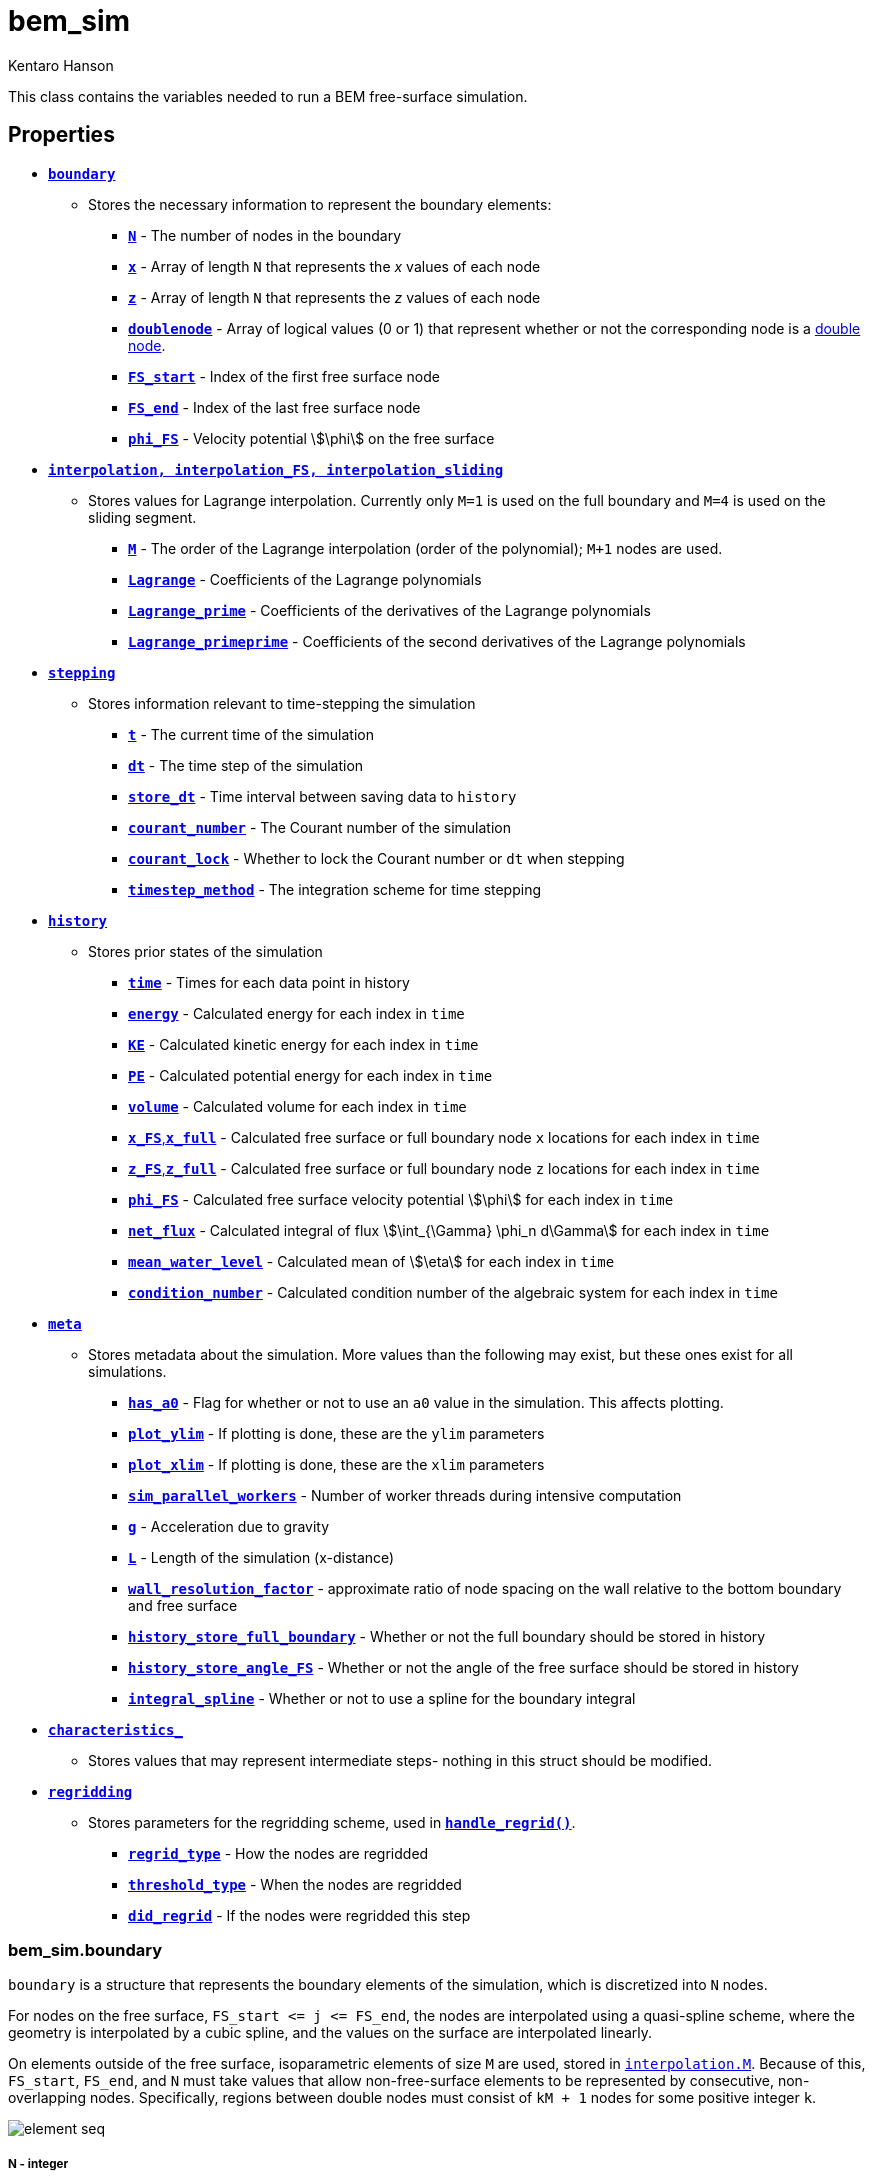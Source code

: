 bem_sim
=======
Kentaro Hanson
:stem:

This class contains the variables needed to run a BEM free-surface simulation.

== Properties

* <<boundary,+*boundary*+>>
    - Stores the necessary information to represent the boundary elements:
        ** <<boundary_N,+*N*+>> - The number of nodes in the boundary
        ** <<boundary_x,+*x*+>> - Array of length +N+ that represents the __x__ values of each node
        ** <<boundary_x,+*z*+>> - Array of length +N+ that represents the __z__ values of each node
        ** <<boundary_doublenode,+*doublenode*+>> - Array of logical values (0 or 1) that represent whether or not the corresponding node is a link:bem_method.html[double node].
        ** <<boundary_fsstartend,+*FS_start*+>> - Index of the first free surface node
        ** <<boundary_fsstartend,+*FS_end*+>> - Index of the last free surface node
        ** <<boundary_phiFS,+*phi_FS*+>> - Velocity potential stem:[\phi] on the free surface

* <<interpolation,+*interpolation, interpolation_FS, interpolation_sliding*+>>
    - Stores values for Lagrange interpolation. Currently only `M=1` is used on the full boundary and `M=4` is used on the sliding segment.
        ** <<interpolation_M,+*M*+>> - The order of the Lagrange interpolation (order of the polynomial); `M+1` nodes are used.
        ** <<interpolation_lagrange,+*Lagrange*+>> - Coefficients of the Lagrange polynomials
        ** <<interpolation_lagrangep,+*Lagrange_prime*+>> - Coefficients of the derivatives of the Lagrange polynomials
        ** <<interpolation_lagrangepp,+*Lagrange_primeprime*+>> - Coefficients of the second derivatives of the Lagrange polynomials

* <<stepping,+*stepping*+>>
    - Stores information relevant to time-stepping the simulation
        ** <<stepping_t,+*t*+>> - The current time of the simulation
        ** <<stepping_dt,+*dt*+>> - The time step of the simulation
        ** <<stepping_store_dt,+*store_dt*+>> - Time interval between saving data to `history`
        ** <<stepping_courant_number,+*courant_number*+>> - The Courant number of the simulation
        ** <<stepping_courant_lock,+*courant_lock*+>> - Whether to lock the Courant number or `dt` when stepping
        ** <<stepping_timestep_method,+*timestep_method*+>> - The integration scheme for time stepping
* <<history,+*history*+>>
    - Stores prior states of the simulation
        ** <<history_time,+*time*+>> - Times for each data point in history
        ** <<history_energy,+*energy*+>> - Calculated energy for each index in +time+
        ** <<history_energy,+*KE*+>> - Calculated kinetic energy for each index in +time+
        ** <<history_energy,+*PE*+>> - Calculated potential energy for each index in +time+
        ** <<history_volume,+*volume*+>> - Calculated volume for each index in +time+
        ** <<history_x_FS,+*x_FS*+,+*x_full*+>> - Calculated free surface or full boundary node `x` locations for each index in +time+
        ** <<history_x_FS,+*z_FS*+,+*z_full*+>> - Calculated free surface or full boundary node `z` locations for each index in +time+
        ** <<history_phi_FS,+*phi_FS*+>> - Calculated free surface velocity potential stem:[\phi] for each index in +time+
        ** <<history_net_flux,+*net_flux*+>> - Calculated integral of flux stem:[\int_{\Gamma} \phi_n  d\Gamma] for each index in +time+
        ** <<history_mean_water_level,+*mean_water_level*+>> - Calculated mean of stem:[\eta] for each index in +time+
        ** <<history_condition_number,+*condition_number*+>> - Calculated condition number of the algebraic system for each index in +time+
* <<meta,+*meta*+>>
    - Stores metadata about the simulation. More values than the following may exist, but these ones exist for all simulations.
        ** <<meta_a0,+*has_a0*+>> - Flag for whether or not to use an `a0` value in the simulation. This affects plotting.
        ** <<meta_plot_ylim,+*plot_ylim*+>> - If plotting is done, these are the `ylim` parameters
        ** <<meta_plot_ylim,+*plot_xlim*+>> - If plotting is done, these are the `xlim` parameters
        ** <<meta_sim_parallel_workers,+*sim_parallel_workers*+>> - Number of worker threads during intensive computation
        ** <<meta_g,+*g*+>> - Acceleration due to gravity
        ** <<meta_L,+*L*+>> - Length of the simulation (x-distance)
        ** <<meta_wall_resolution_factor,+*wall_resolution_factor*+>> - approximate ratio of node spacing on the wall relative to the bottom boundary and free surface
        ** <<meta_history_store_full_boundary,+*history_store_full_boundary*+>> - Whether or not the full boundary should be stored in history
        ** <<meta_history_store_angle_FS,+*history_store_angle_FS*+>> - Whether or not the angle of the free surface should be stored in history
        ** <<meta_integral_spline,+*integral_spline*+>> - Whether or not to use a spline for the boundary integral
* <<characteristics_,+*characteristics_*+>>
    - Stores values that may represent intermediate steps- nothing in this struct should be modified.
* <<regridding,+*regridding*+>>
    - Stores parameters for the regridding scheme, used in <<method_handle_regrid,+*handle_regrid()*+>>.
        ** <<regridding_regrid_type,+*regrid_type*+>> - How the nodes are regridded
        ** <<regridding_threshold_type,+*threshold_type*+>> - When the nodes are regridded
        ** <<regridding_did_regrid,+*did_regrid*+>> - If the nodes were regridded this step


[#boundary]
=== bem_sim.boundary

`boundary` is a structure that represents the boundary elements of the simulation, which is discretized into `N` nodes.

For nodes on the free surface,
`FS_start <= j <= FS_end`, the nodes are interpolated using a quasi-spline scheme, where the geometry is interpolated by a cubic spline, and the values on the surface are interpolated linearly.

On elements outside of the free surface, isoparametric elements of size `M` are used, stored in <<interpolation_M,`interpolation.M`>>. Because of this, `FS_start`, `FS_end`, and `N` must take values that allow non-free-surface elements to be represented by consecutive, non-overlapping nodes. Specifically, regions between double nodes must consist of `kM + 1` nodes for some positive integer `k`.

image:element_seq.png[]

[#boundary_N]
===== N - [small]#integer#
`N` represents number of nodes in the boundary, including double nodes. This dictates the length of +x+, +z+, and +doublenode+.

[#boundary_x]
===== x, z - [small]#float array#
`x` and `z` are both arrays of length `N` that store the __x__ and __z__ coordinates of each node, respectively. On indices `j` where `doublenode(j) = 1`, we must have `x(j) = x(j+1)` and `z(j) = z(j+1)`.

[#boundary_doublenode]
===== doublenode - [small]#logic array#
`doublenode` is an `N`-length array of logical values (0 or 1) that represent whether or not the corresponding node is a link:bem_method.html#doublenode[double node]. On indices `j` where `doublenode(j) = 1`, the `j`^th^ and `j+1`^th^ nodes must have the same position. That is, `x(j) = x(j+1)` and `z(j) = z(j+1)`.

[#boundary_fsstartend]
===== FS_start, FS_end - [small]#integer#
`FS_start` and `FS_end` represent the node indices which determine the free surface nodes.

[#boundary_phiFS]
===== phi_FS - [small]#float array#
`phi_FS` is an array of length `FS_end - FS_start + 1` that store the velocity potential stem:[\phi] along the free surface, where stem:[\phi] at node `FS_start <= j <= FS_end` is represented by `phi_FS(j - FS_start + 1)`.

[#interpolation]
=== bem_sim.interpolation

`interpolation`, `interpolation_FS`, and `interpolation_sliding` are structures that store the order of the Lagrange interpolation and the polynomial coefficients for such an interpolation. These structures share the format with link:functions.html#get_interpolation_struct[`get_interpolation_struct()`], which is used to populate these fields.

`interpolation` specifies the order of the isoparametric elements on the non-free-surface boundary, while `interpolation_FS` determines the shape function of the sliding element on the free surface in the boundary integral calculation.
`interpolation_sliding` determines the sliding element used for surface derivative calculation, used in the time-stepping procedure, link:functions.html#step_sim[`step_sim()`].

It is preferred for `interpolation_FS.M` to be odd so that an even number of collocation points are used so that the middle is a segment that the sliding element is based on, and `interpolation_sliding.M` to be even so that there is a center node for the derivatives to be calculated at.

The values stored here are used both in link:functions.html#eval_Kn_Kd[+eval_Kn_Kd()+] and link:functions.html#step_sim[+step_sim()+], when interpolating values on the boundary. On the free surface, `step_sim()` uses a sliding element of `interpolation.M+1` nodes to evaluate derivatives, while everywhere else is evaluated isoparametrically with an element of `interpolation.M+1` nodes. `step_sim()` uses `interpolation.M` instead of `interpolation_FS.M` because an odd number of collocation points is desirable. Specifically, `step_sim()` uses values at a node instead of a segment, so it is preferrable to operate on an element that has a node in the center.

In +eval_Kn_Kd()+, the free surface is interpolated using a sliding element of  order `interpolation_FS.M`. The integrals between two nodes `k` and `k+1` are calculated on the middle segment, except close to the ends of the free surface, where the element would extend past the free surface if centered on the `k`,`k+1` segment.


[#interpolation_M]
===== M - [small]#integer#
`M` represents the order of the Lagrange interpolation. `M+1` nodes are used, resulting in Lagrange polynomials of degree `M`.

[#interpolation_lagrange]
===== Lagrange - [small]#float matrix#
`Lagrange` stores the coefficients of the Lagrange polynomials. For `M=4`, this is a stem:[5\times 5] matrix. For general `M` the matrix is stem:[(a_{i,j})] where

[stem]
====
\[
    L_i(x) = \sum_{j=1}^{M+1} a_{i,j} x^{j-1} = \prod_{\begin{matrix}k=1\\k\ne i\end{matrix}}^{M+1} \frac{x - x_k}{x_i - x_k}
\]
====
is the Lagrange polynomial for node stem:[i]. For `interpolation.Lagrange` and `interpolation_sliding.Lagrange`, the interval stem:[\[0,1\]] is used, with stem:[x_k = \frac{k}{M+1}]. For `interpolation_FS.Lagrange`, the interval stem:[\[0,M\]] is used, with stem:[x_k = k].

[#interpolation_lagrangep]
===== Lagrange_prime - [small]#float matrix#
`Lagrange_prime` stores the coefficients of the derivatives of the Lagrange polynomials. For `M=4`, this is a stem:[5\times 4] matrix. For general `M` the matrix is stem:[(a_{i,j})] where

[stem]
====
\[
    L_i'(x) = \sum_{j=1}^{M} a_{i,j} x^{j-1}
\]
====
This means that if stem:[(b_{i,j})] is the matrix representing `Lagrange`, we have

[stem]
====
\[
    a_{i,j} = jb_{i,j+1}
\]
====

[#interpolation_lagrangepp]
===== Lagrange_primeprime - [small]#float matrix#
`Lagrange_primeprime` stores the coefficients of the second derivatives of the Lagrange polynomials. For `M=4`, this is a stem:[5\times 3] matrix. For general `M` the matrix is stem:[(a_{i,j})] where

[stem]
====
\[
    L_i''(x) = \sum_{j=1}^{M-1} a_{i,j} x^{j-1}
\]
====
This means that if stem:[(b_{i,j})] is the matrix representing `Lagrange`, we have

[stem]
====
\[
    a_{i,j} =  j(j+1)b_{i,j+2}
\]
====

[#stepping]
=== bem_sim.stepping
`stepping` is a structure that holds information relevant to timestepping, which is handled by the <<method_step,`step()`>> method.

[#stepping_t]
===== t - [small]#float#
`t` represents the current time of the simulation. This is updated every time the simulation is stepped.

[#stepping_dt]
===== dt - [small]#float#
`dt` represents the size of the time step. Every step increments `t` by `dt`. This value should be allowed to be modified inside and outside of the stepping code in order to support adaptive schemes.

[#stepping_store_dt]
===== store_dt - [small]#float#
`store_dt` represents the time interval between writing values of the simulation into <<history,`history`>>. If this value is less than or equal to `dt`, then every frame, a history update occurs.

Every step, the last recorded time in `history` is compared to `stepping.t`. If the difference is greater than `store_dt`, a <<method_update_history,history update call>> is made.

[#stepping_courant_number]
===== courant_number - [small]#positive float#
`courant_number` represents the Courant number stem:[u \frac{\Delta x}{\Delta t}], which is calculated in link:functions.html#step_sim[`step_sim()`]. Hence, this value is set to the Courant number at the previous time step. stem:[\Delta t] is taken to be the time step size `dt`, stem:[\Delta x] is taken to be the minimum distance between two adjacent nodes, and stem:[u] is taken to be the maximum velocity stem:[\|\nabla\phi\|] on the free surface. This choice was made to keep nodes from colliding with each other, and may not perform well to maintain overall stability, in certain standing wave scenarios, for example.

[#stepping_courant_lock]
===== courant_lock - [small]#logical#
Each time step, the step size taken is determined by keeping either `dt` constant or `courant_number` constant. When `courant_lock` is true, `courant_number` is kept constant, so `dt` is set in order for that to be true. Otherwise, `dt` is kept constant, and `courant_number` is simply updated for the current time step.

[#stepping_timestep_method]
===== timestep_method - [small]#string#
`timestep_method` represents the integration scheme used for time stepping. This may be a string of one of the following values:

.Time-stepping Methods
|===
|value | Description
|\'taylor2'
|Use a second order Taylor series method +
stem:[u_{j+1} = u_j + hf(u_j) + \frac{h}{2}f'(u_j)]
|\'abm4'
|Use a 4th order Adams-Bashforth method +
stem:[u_{j+1} = u_j+h/24\left(55f(u_j)-59f(u_{j-1}) + 37f(u_{j-2}) - 9f(u_{j-3})\right)] +
initiated by \'taylor2'.
|\'abm2'
|Use a 2nd order Adams-Bashforth method +
stem:[u_{j+1} = u_j+h/2\left(3f(u_j)-f(u_{j-1})\right)] +
initiated by \'taylor2'.
|\'euler'
|Use Euler's method +
stem:[u_{j+1} = u_j+hf(u_j)] +
|===


[#history]
=== bem_sim.history

`history` is a structure that stores information of prior time steps in the simulation. In the case of a static boundary, the information here is enough to recreate the simulation at a stored time step `time(i)` using `x_FS(i,:)`, `z_FS(i,:)`, and `phi_FS(i,:)`, but there is currently no support for doing this automatically, yet. Other fields hold data that may be relevant to measuring the link:bem_method.html#accuracy_checks[accuracy of the simulation]. This structure is updated using the <<method_update_history,`bem_sim.update_history()`>> method.

This struct was created prior to netcdf saving, which is now the prefered way of storing history.

[#history_time]
===== time - [small]#float array#
`time` represents the time corresponding to each index in the history. For example, the volume `volume(i)` is the calculated volume at time `time(i)`.

[#history_energy]
===== energy, KE, PE - [small]#float array#
`energy` represents the calculated energy (see link:bem_method.html#accuracy_checks[BEM accuracy checks]) at a given time step.
This is the sum of `KE` and `PE`.

[#history_volume]
===== volume - [small]#float array#
`volume` represents the calculated volume (see link:bem_method.html#accuracy_checks[BEM accuracy checks]) at a given time step.

[#history_x_FS]
===== (x_FS, z_FS) or (x_full, z_full) - [small]#cell array of float arrays#
`x_FS` and `z_FS` represent the free surface node coordinates respectively at a given time step. `x_FS{i}` is equal to <<boundary_x,+boundary.x+>>(<<boundary_fsstartend,+FS_start:FS_end+>>) when the simulation was at time `time(i)`. This is populated if <<meta_history_store_full_boundary,+*meta.history_sture_full_boundary*+>> is set to false.

Otherwise, `x_full` and `z_full` are populated, representing the full boundary node coordinates at a given time step. `z_FS{i}` is equal to <<boundary_x,+boundary.x+>> when the simulation was at time `time(i)`.

[#history_phi_FS]
===== phi_FS - [small]#cell array of float arrays#
`phi_FS` represents the free surface velocity potential at a given time step. `phi_FS{i}` is equal to <<boundary_phiFS,+boundary.phi_FS+>> when the simulation was at time `time(i)`.

[#history_beta_FS]
===== beta_FS - [small]#cell array of float arrays#
`beta_FS` represents the free surface angles at a given time step. `beta_FS{i}` is, at time `time(i)`, calculated using the sliding element at each node, where the derivatives in stem:[x] and stem:[z] are taken and plugged into `atan2()`.

[#history_net_flux]
===== net_flux - [small]#float array#
`net_flux` represents the calculated integral
[stem]
====
\[\int_{\Gamma} \phi_n ~ d\Gamma\] 
====
(see link:bem_method.html#accuracy_checks[BEM accuracy checks]) at a given time step.

[#history_mean_water_level]
===== mean_water_level - [small]#float array#
`mean_water_level` represents the calculated mean of stem:[\eta] as
[stem]
====
\[\int_{\Gamma_{FS}} z ~ dx\]
====
(see link:bem_method.html#accuracy_checks[BEM accuracy checks]) at a given time step.

[#history_condition_number]
===== condition_number - [small]#float array#
`condition_number` represents the condition number of the matrix stem:[A]
(see link:bem_method.html#system_of_equations[BEM System of Equations]) at a given time step. This gives a general idea of how well conditioned the system is, which may not be as helpful in determining accuracy as the other metrics above.

[#meta]
=== bem_sim.meta
`meta` is a structure that stores metadata of the simulation, which may give information about the simulation or how to plot it.

[#meta_a0]
===== has_a0 - [small]#flag (logical)#
`has_a0` tells the simulation whether or not there is an `a0` value attributed
to the simulation. `a0` is also stored in `bem_sim.meta` and may exist even if
`has_a0` is false, in which case it does not have a meaningful value and should be ignored.

`a0` takes the value of a single float and represents the amplitude or wave height of an initial condition. This value is used in graphing, and when `has_a0`
is true, the method <<method_plot_FS,+bem_sim.plot_FS()+>> plots the nondimensional quantity stem:[\frac{\eta}{a_0}] on the y-axis.


[#plot_ylim]
===== plot_ylim, plot_xlim - [small]#float array#
`plot_ylim` and `plot_xlim` respectively represent the `ylim` and `xlim` parameters used for plotting. The default value for `plot_ylim` is stem:[\[-1.5,1.5\]]. The default value for `plot_xlim` is stem:[\[x_0 -\frac{x_1-x_0}{20},x_1 + \frac{x_1-x_0}{20} \]], where stem:[x_0] is the smallest x-value on the boundary upon initialization and stem:[x_1] is the largest. Note that `plot_ylim` is taken as is, even when the y-axis is nondimensionalized, so in the case that `has_a0` is true, the y-values in stem:[\[-1.5a_0, 1.5a_0\]] of the free surface are plotted because <<method_plot_FS,+bem_sim.plot_FS()+>> scales the y-axis by a factor of stem:[a_0].

[#meta_sim_parallel_workers]
===== sim_parallel_workers - [small]#positive integer#
`sim_parallel_workers` represents the number of worker threads in parallel for-loops used during intensive tasks, in particular, the integration in link:functions.html#eval_Kn_Kd[+eval_Kn_Kd()+].

[#meta_g]
===== g - [small]#float#
`g` is the gravitational constant for the simulation. By default this is stem:[9.81].

[#meta_L]
===== L - [small]#float#
`L` is the length of the simulation along the x-direction. This is not used directly by the simulation.

[#meta_wall_resolution_factor]
===== wall_resolution_factor - [small]#positive float#
`wall_resolution_factor` references the node spacing difference between the walls and the rest of the boundary. This is used in generation, where the wall nodes are placed so that the node spacing is rougly `wall_resolution_factor` times `dx`, where `dx` is the free surface node spacing.

[#meta_history_store_full_boundary]
===== history_store_full_boundary - [small]#logical#
`history_store_full_boundary` specifies whether or not to store the full boundary in each history snapshot. When true, `history.x_full` and `history.z_full` are populated with the entire boundary. Otherwise, `history.x_FS` and `history.z_FS` are populated with only the free surface nodes. This should not be modified in the middle of a simulation.

This value is used in <<method_rollback,+*rollback()*+>>, which assumes that the non-free surface boundary does not change when `history_store_full_boundary` is set to false. In general, `history_store_full_boundary` should be set to true.

[#meta_history_store_angle_FS]
===== history_store_angle_FS - [small]#logical#
`history_store_angle_FS` specifies whether or not to store the angle of the free surface in each history snapshot. When true, `history.beta` is populated with the calculated angle at each free surface node. The stored values are a result from calling `atan2()` on surface derivatives, so it is possible for this value to have distinct discontinuities jumping between stem:[\pi] and stem:[-\pi]. stem:[\beta] is calculated using the sliding element.

[#meta_integral_spline]
===== integral_spline - [small]#logical#
`integral_spline` determines if the integral on the free surface is done using a sliding isoparametric element or the spline.

[#characteristics_]
=== bem_sim.characteristics_
`characteristics_` is a structure that should be considered weakly _private_.
Values are stored that may represent intermediate steps, so nothing in this struct should be modified.

[#regridding]
=== bem_sim.regridding
`regridding` stores parameters that are used by <<method_handle_regrid,+*handle_regrid()*+>> for automatic regridding.

[#regridding_regrid_type]
===== regrid_type - [small]#string#
`regrid_type` provides the method used for regridding once it is decided that regridding should be done. `regrid_type` takes one of the following values

.regrid_type values
|===
|Value |Description

|`'none'`
| No regridding is performed.

|`'shift_by_curve3d'`
|Uses `curve_renode_3d()` to evenly
distribute by curve length in stem:[(x,z,a\frac{\phi}{u_{max}})]
coordinates, where stem:[a] is specified by
regrid_param{1}, and stem:[u_{max}] is calculated as
the maximum stem:[\sqrt{\phi_s^2 + \phi_n^2}] on the free
surface. The same number of nodes are used, and
regrid_param{2} specifies the interpolation scheme,
which is passed as the interp_scheme argument into
the `curve_3d` functions.

|`'shift_by_curve2d_normu'`
|uses `curve_renode_by_integral()`
using the integrand stem:[\sqrt{1 + (a\frac{\|u\|}{u_{max}})^2}], which
is similar to `shift_by_curve3d`, except
stem:[\|\nabla(\phi)\|^2] is used instead of stem:[\|\phi_s\|^2]. Like
`shift_by_curve3d`, regrid_param{1} specifies stem:[a].
|===

[#regridding_threshold_type]
===== threshold_type - [small]#string#
`threshold_type` provides the method used to determine whether or not the boundary should be regridded on this time step.

.threshold_type values
|===
|Value |Description

|`'manual'`
| regridding is never performed unless force is
set to 1 in the `handle_regrid()` call.

|`'factor_global'`
|regridding is performed when the
metric differs from the desired value of the metric
by a factor of threshold_param{1}. for
shift_by_curve3d, this metric is the segment
length/total length in 3d. The factor must be
greater than 1.

|`'factor_local'`
|regridding is performed when the
metric differs from the metric of adjacent segments
by a factor of threshold_param{1}. for
shift_by_curve3d, this metric is the segment
length/total length in 3d. The factor must be
greater than 1.

|`'factor_global_local'`
|uses both modes 'factor_desired'
and 'factor_neighbors' with factors
threshold_param{1} and threshold_param{2},
respectively.
|===

[#regridding_did_regrid]
===== did_regrid - [small]#logical#
`did_regrid` is a value that is set to true if the boundary was regridded since the last time step.

[#methods]
== Methods

`bem_sim` has the following methods:

[#method_constructor]
=== Constructor: bem_sim()
[source,matlab]
----
obj = bem_sim()
----

Initializes a bem_sim class object. The constructor takes keyword optional arguments, handled by `inputParser`.

.bem_sim() optional arguments
|===
|Argument |Type |Default |Description

|type
|character array - of specific values
|`'standing_wave'`
|Determines the type of simulation, setting the initial condition as necessary. <<method_constructor_type, This table>> shows the values type can take.

|L
|positive float, or `'default'`
|`'default'`
|The length of the simulation in the x-direction. The default value depends on the <<method_constructor_type, type>> of simulation.

|a0
|positive float, or `'default'`
|`'default'`
|The amplitude or height of the initial condition. This can be seen as a nondimensionalizing factor that sets the initial condition to a height of 1. The default value depends on the <<method_constructor_type, type>> of simulation.

|Nx
|positive integer
|100
|Number of nodes along the free surface.

|h
|positive float
|1
|characteristic water depth

|dt
|positive floating point number
|0.01
|The time step size of the simulation. This gets stored in <<stepping_dt,`stepping.dt`>>.

|store_dt
|positive float
|0.25
|The time elapsed between each history store. This gets stored in <<stepping_store_dt,`stepping.store_dt`>>.

|g
|positive float
|9.81
|Acceleration due to gravity This gets stored in <<meta_g,`meta.g`>>.

|parallel_workers
|nonnegative integer
|1
|Number of workers in the thread pool to use. This is given to the value <<meta_sim_parallel_workers,`bem_sim.meta.sim_parallel_workers`>>

|timestep_method
|character array - of specific values
|`'taylor2'`
|Determines the time-stepping integration scheme. This takes values of and gets stored into <<stepping_timestep_method,`stepping.timestep_method`>>.

|wall_resolution_factor
|positive float
|1
|The number of wall nodes are increased (roughly) by this factor. The number of nodes are kept to be 1 mod <<interpolation,`M`>>.

|history_store_full_boundary
|logical value
|1
|Whether or not to store the entire boundary into history instead of just
the free surface.

|history_store_angle_FS
|logical value
|0
|Whether or not to store the angle of the free surface into history.

|x0
|float
|20
|The value for an initial stem:[x] position. This is used in the `soliton_reflect` initial condition to specify the peak of the solitary wave.

|plot_xlim
|array of 2 floats or `'default'`
|`'default'`
|What will be passed into xlim when the boundary gets plotted, using <<method_plot_FS,`obj.plot_FS()`>> or <<method_plot_full,`obj.plot_full()`>>.

|plot_ylim
|array of 2 floats or `'default'`
|`'default'`
|What will be passed into ylim when the boundary gets plotted, using <<method_plot_FS,`obj.plot_FS()`>> or <<method_plot_full,`obj.plot_full()`>>.
|===

[#method_constructor_type]
.type values
|===
|Value |Description |Default `L`|Default `a0`

|`'standing_wave'`
|Start with an initial condition of the cosine standing wave. This is the same condition the link:tests.html#standingwave[standing wave test] uses.
| stem:[10]
| stem:[10^{-4}]

|`'soliton_reflect'`
|Start with a soliton initial condition. This is the same condition the link:tests.html#bouncingsoliton[bouncing solitary wave test] uses.
| stem:[100]
| stem:[0.1]

|`'empty'`
|Leaves the boundary empty to be set after construction.
|
|
|===

[#method_add_free_surface_nodes]
=== bem_sim.add_free_surface_nodes()
[source,matlab]
----
obj2 = obj.add_free_surface_nodes(xi)
----

For regridding, <<method_handle_regrid,handle_regrid()>> should be used instead.

Adds new free surface nodes at the specified parameterization indices, interpolating as necessary.

A node is placed at each value of `xi`. For each `xi(i)` written as stem:[\xi_i], set stem:[k+s = \xi_i] so that stem:[k] is an integer and stem:[0 <= s < 1]. The
node is added in segment stem:[k] of the free surface (between nodes stem:[\text{FS_start}+k] and stem:[\text{FS_start}+k+1]) and offset by stem:[s], which uniformly distributes the node onto the segment by arc
length (stem:[s = 0] corresponds to node stem:[\text{FS_start}+k] and stem:[s = 0.5] corresponds to the midpoint of segment stem:[k]). The arc length is calculated using standard Gauss-Legendre Quadrature.

`tol` can be specified as an optional argument (default stem:[10^{-3}])
and is the allowed deviation stem:[s] from its actual value in node
placement. The bisection method is used, so `tol` specifies
the maximum domain size before termination.

this method updates <<characteristics_,+characteristics_+>> prior to addition and
sets characteristics_.ctime to `'null'` so the next
<<method_update_characteristics,characteristics update>> will automatically call link:functions.html#eval_Kn_Kd[+eval_Kn_Kd()+].

.add_free_surface_nodes arguments
|===
|Argument |Type |Description
|xi
|float array
|List of positions to add nodes to. This should stay between 0 and <<boundary_fsstartend,+FS_end - FS_start+>>, avoiding values close to integers in order to not create quasi-singularities^[cit]^.

|tol
|float (optional)
|Allowed tolerance for arc-length-based positioning. Default is stem:[10^{-3}]
|===



[#method_clear_history]
=== bem_sim.clear_history()
[source,matlab]
----
obj = obj.clear_history();
----

Clears the <<history,history>> struct.

[#method_gen_mat_b]
=== bem_sim.gen_mat_b()
[source,matlab]
----
obj.gen_mat_b(bt, bv);
----

Generates a column vector stem:[b] that can be used along side <<characteristics_,+bem_sim.characteristics_+>>`.mat_A` to solve for a system of the missing values.

.gen_mat_b arguments
|===
|Argument |Type |Description
|bt
|length-<<boundary_N,`N`>> logical array
|For each node, what time of boundary it is. When `bv` specifies a potential quantity stem:[u], `bt` should be set to 0. When `bv` specifies a normal derivative quantity stem:[q], `bt` should be set to 1.

|bv
|length-<<boundary_N,`N`>> float array
|For each node, the given value at that node.
|===

Because `mat_A` is purely a geometric quantity and not dependent on the values `bv`, `mat_A` only needs to be generated once every time step. This method handles generating `mat_b`, so the system can be solved using

[source,matlab]
----
newvals = (obj.characteristics_.mat_A\obj.gen_mat_b(bt, bv))';
u = bt.*newvals + (1-bt).*bv;
q = (1-bt).*newvals + bt.*bv;
----



[#method_handle_regrid]
=== bem_sim.handle_regrid()
[source,matlab]
----
obj = obj.handle_regrid(force);
----

Checks and preforms regridding according to the `regridding` struct of the object.

.handle_regrid arguments
|===
|Argument |Type |Description
|force
|logical
|Whether or not threshold conditions should be ignored. When `force` is true, regridding occurs no matter what. Otherwise, the threshold conditions are used.
|===




[#method_interior_eval]
=== bem_sim.interior_eval()
[source,matlab]
----
phi = obj.interior_eval(x,z);
----

Calculates the value of stem:[phi] on an interior point of the boundary, using the link:bem_method.html#bie_numerical[boundary integral equation]. `interior_eval()` returns the product stem:[\alpha phi], where stem:[\alpha = 1] on the interior.


.interior_eval arguments
|===
|Argument |Type |Description
|x
|float
|x-coordinate of the point at which to evaluate stem:[phi]

|z
|float
|z-coordinate of the point at which to evaluate stem:[phi]
|===

[#method_is_point_inside]
=== bem_sim.is_point_inside()
[source,matlab]
----
inside = obj.is_point_inside(xp,zp);
----

Returns whether or not the point stem:[(x_p,z_p)] lies inside the boundary. This uses the even-odd rule and approximates the surface as piecewise linear.


.is_point_inside arguments
|===
|Argument |Type |Description
|xp
|float
|x-coordinate of the point to evaluate

|zp
|float
|z-coordinate of the point to evaluate
|===

[#method_plot_FS]
=== bem_sim.plot_FS()
[source,matlab]
----
obj.plot_FS(omega);
----

Plots the free surface onto figure 1.
If omega is given as an optional argument, the title will
show the fraction of a period the simulation is currently at. If omega is not given, then omega in the object is used if it exists. Otherwise, dimensionalized time is shown.

.plot_FS arguments
|===
|Argument |Type |Description
|omega
|number (optional)
|angular velocity of the simulation
|===

If <<meta_a0,`obj.meta.has_a0`>> is true, then the y-axis is scaled by stem:[\frac{1}{a_0}].

[#method_plot_full]
=== bem_sim.plot_full()
[source,matlab]
----
obj.plot_full(omega);
----

Plots the entire boundary onto figure 1.
Like `plot_FS()`, if omega is given as an optional argument, the title will
show the fraction of a period the simulation is currently at. If omega is not given, then omega in the object is used if it exists. Otherwise, dimensionalized time is shown.

.plot_FS arguments
|===
|Argument |Type |Description
|omega
|number (optional)
|angular velocity of the simulation
|===

[#method_remove_free_surface_nodes]
=== bem_sim.remove_free_surface_nodes()
[source,matlab]
----
obj2 = obj.remove_free_surface_nodes(xi)
----
Removes free surface nodes at the specified indices.

`nodes` is an array of integers, where `k = nodes(i)` requests
the node indexed by `FS_start + k` to be removed. So nodes
should take values between `1` and `FS_end-FS_start-1`.

.remove_free_surface_nodes arguments
|===
|Argument |Type |Description
|nodes
|integer array
|A list of node indices which should be removed. Any indices outside the allowable rangle is removed.
|===


[#method_rollback]
=== bem_sim.rollback()
[source,matlab]
----
obj_early = obj.rollback(t);
----

Restores a prior time in the simulation. Values are taken from <<history,+bem_sim.history+>>, where the closest time to `t` is taken and placed in the boundary. This method expects the non-free-surface boundary to remain unchanged and that no double nodes exist on the free surface except on the ends. The number of free surface nodes is allowed to change.

.rollback arguments
|===
|Argument |Type |Description
|t
|number
|time to roll back to
|===


[#method_step]
=== bem_sim.step()
[source,matlab]
----
obj = obj.step();
----

Steps the simulation forward by `dt`, delegating to the link:functions.html#step_sim[`step_sim()`] function. This function takes no arguments.

[#method_update_characteristics]
=== bem_sim.update_characteristics()
[source,matlab]
----
obj = obj.update_characteristics();
----

Updates the <<characteristics_,`bem_sim.characteristics_`>> property for the current time step if it has not already been updated. `bem_sim.characteristics_.ctime` is compared to <<stepping_t,`bem_sim.stepping.t`>>. If they are equal, then nothing is done. If they are unequal, then a call to link:functions.html#eval_Kn_Kd[+eval_Kn_Kd()+] is made to update the `characteristics_` property. This function takes no arguments.

[#method_update_history]
=== bem_sim.update_history()
[source,matlab]
----
obj = obj.update_history();
----

Appends values of the current state to the <<history,`bem_sim.history`>> property when sufficient time has passed. This occurs if `history` is empty, or the time of the simulation, <<stepping_t,`bem_sim.stepping.t`>>, minus the last stored <<history_time,`history.time`>> element is greater than <<stepping_dt_store,`bem_sim.stepping.dt_store`>>, minus a padding term stem:[10^{-12}]. This function takes no arguments.


